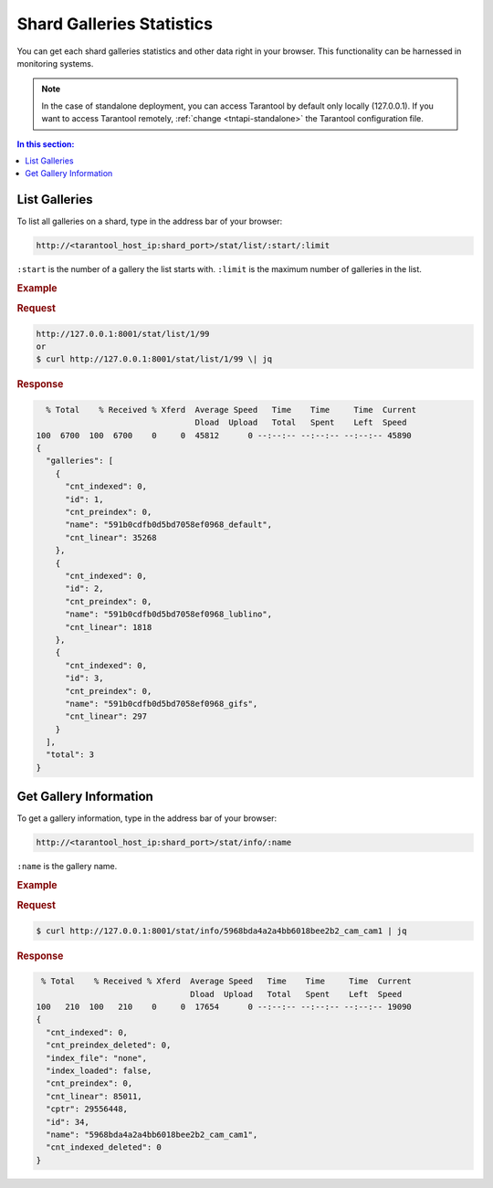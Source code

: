 .. _stats:

Shard Galleries Statistics
=============================================

You can get each shard galleries statistics and other data right in your browser. This functionality can be harnessed in monitoring systems.

.. note::
    In the case of standalone deployment, you can access Tarantool by default only locally (127.0.0.1). If you want to access Tarantool remotely, :ref:`change <tntapi-standalone>` the Tarantool configuration file.

.. contents:: In this section:

List Galleries
----------------------------

To list all galleries on a shard, type in the address bar of your browser:

.. code::

    http://<tarantool_host_ip:shard_port>/stat/list/:start/:limit

``:start`` is the number of a gallery the list starts with.
``:limit`` is the maximum number of galleries in the list.

.. rubric:: Example

.. rubric:: Request

.. code::

    http://127.0.0.1:8001/stat/list/1/99 
    or
    $ curl http://127.0.0.1:8001/stat/list/1/99 \| jq


.. rubric:: Response 

.. code::

       % Total    % Received % Xferd  Average Speed   Time    Time     Time  Current
                                      Dload  Upload   Total   Spent    Left  Speed
     100  6700  100  6700    0     0  45812      0 --:--:-- --:--:-- --:--:-- 45890
     {
       "galleries": [
         {
           "cnt_indexed": 0,
           "id": 1,
           "cnt_preindex": 0,
           "name": "591b0cdfb0d5bd7058ef0968_default",
           "cnt_linear": 35268
         },
         {
           "cnt_indexed": 0,
           "id": 2,
           "cnt_preindex": 0,
           "name": "591b0cdfb0d5bd7058ef0968_lublino",
           "cnt_linear": 1818
         },
         {
           "cnt_indexed": 0,
           "id": 3,
           "cnt_preindex": 0,
           "name": "591b0cdfb0d5bd7058ef0968_gifs",
           "cnt_linear": 297
         }
       ],
       "total": 3
     }
                                            

Get Gallery Information
----------------------------

To get a gallery information, type in the address bar of your browser:

.. code::

    http://<tarantool_host_ip:shard_port>/stat/info/:name

``:name`` is the gallery name.

.. rubric:: Example

.. rubric:: Request

.. code::

    $ curl http://127.0.0.1:8001/stat/info/5968bda4a2a4bb6018bee2b2_cam_cam1 | jq


.. rubric:: Response 

.. code::

      % Total    % Received % Xferd  Average Speed   Time    Time     Time  Current
                                     Dload  Upload   Total   Spent    Left  Speed
     100   210  100   210    0     0  17654      0 --:--:-- --:--:-- --:--:-- 19090
     {
       "cnt_indexed": 0,
       "cnt_preindex_deleted": 0,
       "index_file": "none",
       "index_loaded": false,
       "cnt_preindex": 0,
       "cnt_linear": 85011,
       "cptr": 29556448,
       "id": 34,
       "name": "5968bda4a2a4bb6018bee2b2_cam_cam1",
       "cnt_indexed_deleted": 0
     }




